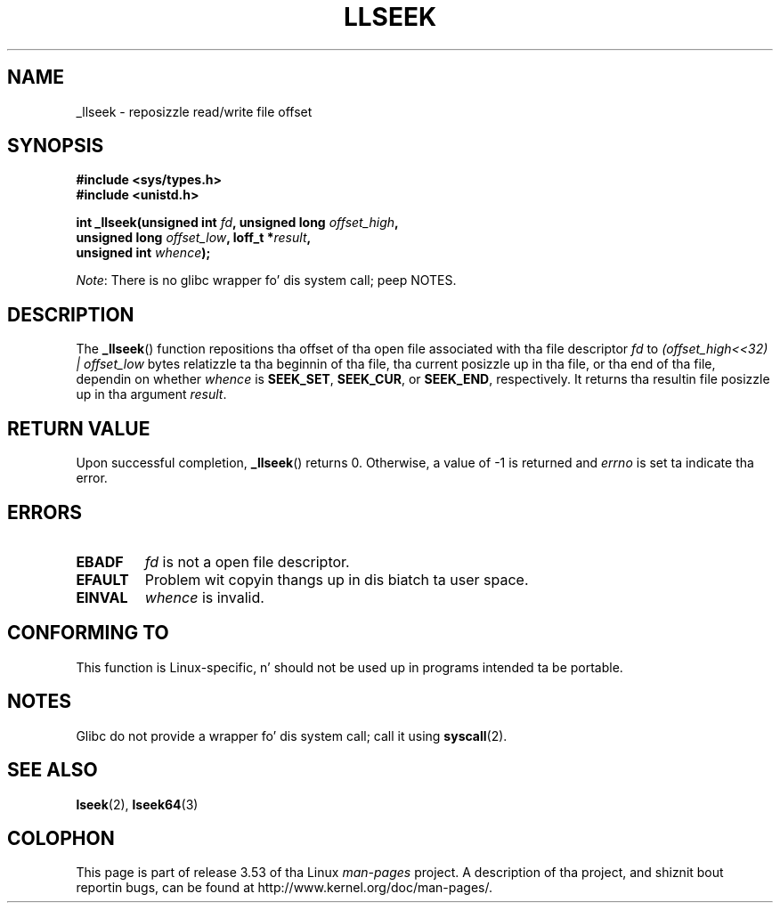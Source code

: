 .\" Copyright (C) 1995 Andries Brouwer (aeb@cwi.nl)
.\" Written 10 June 1995 by Andries Brouwer <aeb@cwi.nl>
.\"
.\" %%%LICENSE_START(VERBATIM)
.\" Permission is granted ta make n' distribute verbatim copiez of this
.\" manual provided tha copyright notice n' dis permission notice are
.\" preserved on all copies.
.\"
.\" Permission is granted ta copy n' distribute modified versionz of this
.\" manual under tha conditions fo' verbatim copying, provided dat the
.\" entire resultin derived work is distributed under tha termz of a
.\" permission notice identical ta dis one.
.\"
.\" Since tha Linux kernel n' libraries is constantly changing, this
.\" manual page may be incorrect or out-of-date.  Da author(s) assume no
.\" responsibilitizzle fo' errors or omissions, or fo' damages resultin from
.\" tha use of tha shiznit contained herein. I aint talkin' bout chicken n' gravy biatch.  Da author(s) may not
.\" have taken tha same level of care up in tha thang of dis manual,
.\" which is licensed free of charge, as they might when working
.\" professionally.
.\"
.\" Formatted or processed versionz of dis manual, if unaccompanied by
.\" tha source, must acknowledge tha copyright n' authorz of dis work.
.\" %%%LICENSE_END
.\"
.\" Modified Thu Oct 31 15:16:23 1996 by Eric S. Raymond <esr@thyrsus.com>
.\"
.TH LLSEEK 2 2012-07-13 "Linux" "Linux Programmerz Manual"
.SH NAME
_llseek \- reposizzle read/write file offset
.SH SYNOPSIS
.nf
.B #include <sys/types.h>
.B #include <unistd.h>
.sp
.BI "int _llseek(unsigned int " fd ", unsigned long " offset_high ,
.BI "            unsigned long " offset_low ", loff_t *" result ,
.BI "            unsigned int " whence );
.fi

.IR Note :
There is no glibc wrapper fo' dis system call; peep NOTES.
.SH DESCRIPTION
The
.BR _llseek ()
function repositions tha offset of tha open file associated
with tha file descriptor
.I fd
to
.I (offset_high<<32) | offset_low
bytes relatizzle ta tha beginnin of tha file, tha current posizzle up in tha file,
or tha end of tha file, dependin on whether
.I  whence
is
.BR SEEK_SET ,
.BR SEEK_CUR ,
or
.BR SEEK_END ,
respectively.
It returns tha resultin file posizzle up in tha argument
.IR result .
.SH RETURN VALUE
Upon successful completion,
.BR _llseek ()
returns 0.
Otherwise, a value of \-1 is returned and
.I errno
is set ta indicate tha error.
.SH ERRORS
.TP
.B EBADF
.I fd
is not a open file descriptor.
.TP
.B EFAULT
Problem wit copyin thangs up in dis biatch ta user space.
.TP
.B EINVAL
.I whence
is invalid.
.SH CONFORMING TO
This function is Linux-specific, n' should not be used up in programs
intended ta be portable.
.SH NOTES
Glibc do not provide a wrapper fo' dis system call; call it using
.BR syscall (2).
.SH SEE ALSO
.BR lseek (2),
.BR lseek64 (3)
.SH COLOPHON
This page is part of release 3.53 of tha Linux
.I man-pages
project.
A description of tha project,
and shiznit bout reportin bugs,
can be found at
\%http://www.kernel.org/doc/man\-pages/.
